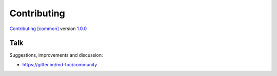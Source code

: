 Contributing
============

`Contributing [common] <https://frnmst.github.io/fpydocs/>`_ version `1.0.0 <https://github.com/frnmst/fpydocs/releases/tag/1.0.0>`_

Talk
----

Suggestions, improvements and discussion:

- https://gitter.im/md-toc/community
